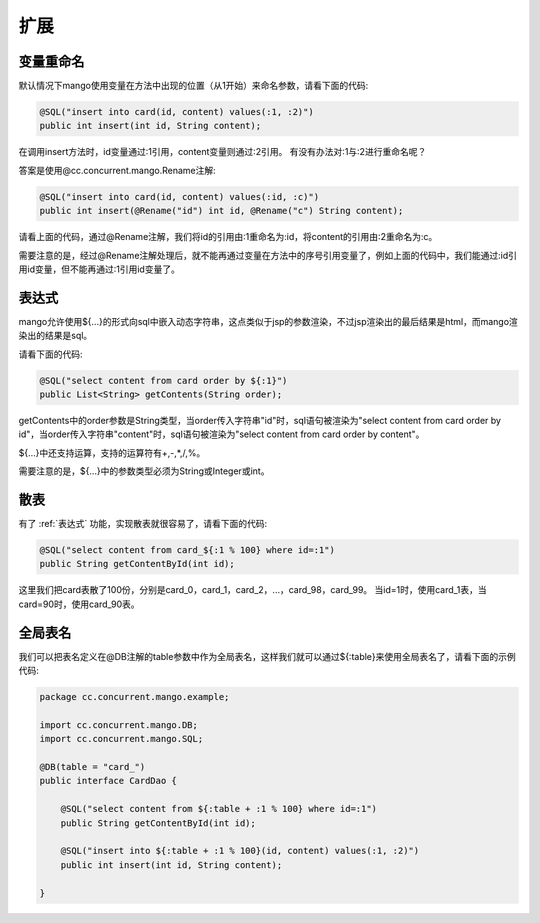 扩展
====

变量重命名
__________

默认情况下mango使用变量在方法中出现的位置（从1开始）来命名参数，请看下面的代码:

.. code-block:: java

    @SQL("insert into card(id, content) values(:1, :2)")
    public int insert(int id, String content);

在调用insert方法时，id变量通过:1引用，content变量则通过:2引用。
有没有办法对:1与:2进行重命名呢？

答案是使用@cc.concurrent.mango.Rename注解:

.. code-block:: java

    @SQL("insert into card(id, content) values(:id, :c)")
    public int insert(@Rename("id") int id, @Rename("c") String content);

请看上面的代码，通过@Rename注解，我们将id的引用由:1重命名为:id，将content的引用由:2重命名为:c。

需要注意的是，经过@Rename注解处理后，就不能再通过变量在方法中的序号引用变量了，例如上面的代码中，我们能通过:id引用id变量，但不能再通过:1引用id变量了。

.. _表达式:

表达式
______

mango允许使用${...}的形式向sql中嵌入动态字符串，这点类似于jsp的参数渲染，不过jsp渲染出的最后结果是html，而mango渲染出的结果是sql。

请看下面的代码:

.. code-block:: java

    @SQL("select content from card order by ${:1}")
    public List<String> getContents(String order);

getContents中的order参数是String类型，当order传入字符串"id"时，sql语句被渲染为"select content from card order by id"，当order传入字符串"content"时，sql语句被渲染为"select content from card order by content"。

${...}中还支持运算，支持的运算符有+,-,*,/,%。

需要注意的是，${...}中的参数类型必须为String或Integer或int。

散表
____

有了 :ref:`表达式` 功能，实现散表就很容易了，请看下面的代码:

.. code-block:: java

    @SQL("select content from card_${:1 % 100} where id=:1")
    public String getContentById(int id);

这里我们把card表散了100份，分别是card_0，card_1，card_2，...，card_98，card_99。
当id=1时，使用card_1表，当card=90时，使用card_90表。

全局表名
________

我们可以把表名定义在@DB注解的table参数中作为全局表名，这样我们就可以通过${:table}来使用全局表名了，请看下面的示例代码:

.. code-block:: java

    package cc.concurrent.mango.example;

    import cc.concurrent.mango.DB;
    import cc.concurrent.mango.SQL;

    @DB(table = "card_")
    public interface CardDao {

        @SQL("select content from ${:table + :1 % 100} where id=:1")
        public String getContentById(int id);

        @SQL("insert into ${:table + :1 % 100}(id, content) values(:1, :2)")
        public int insert(int id, String content);

    }

